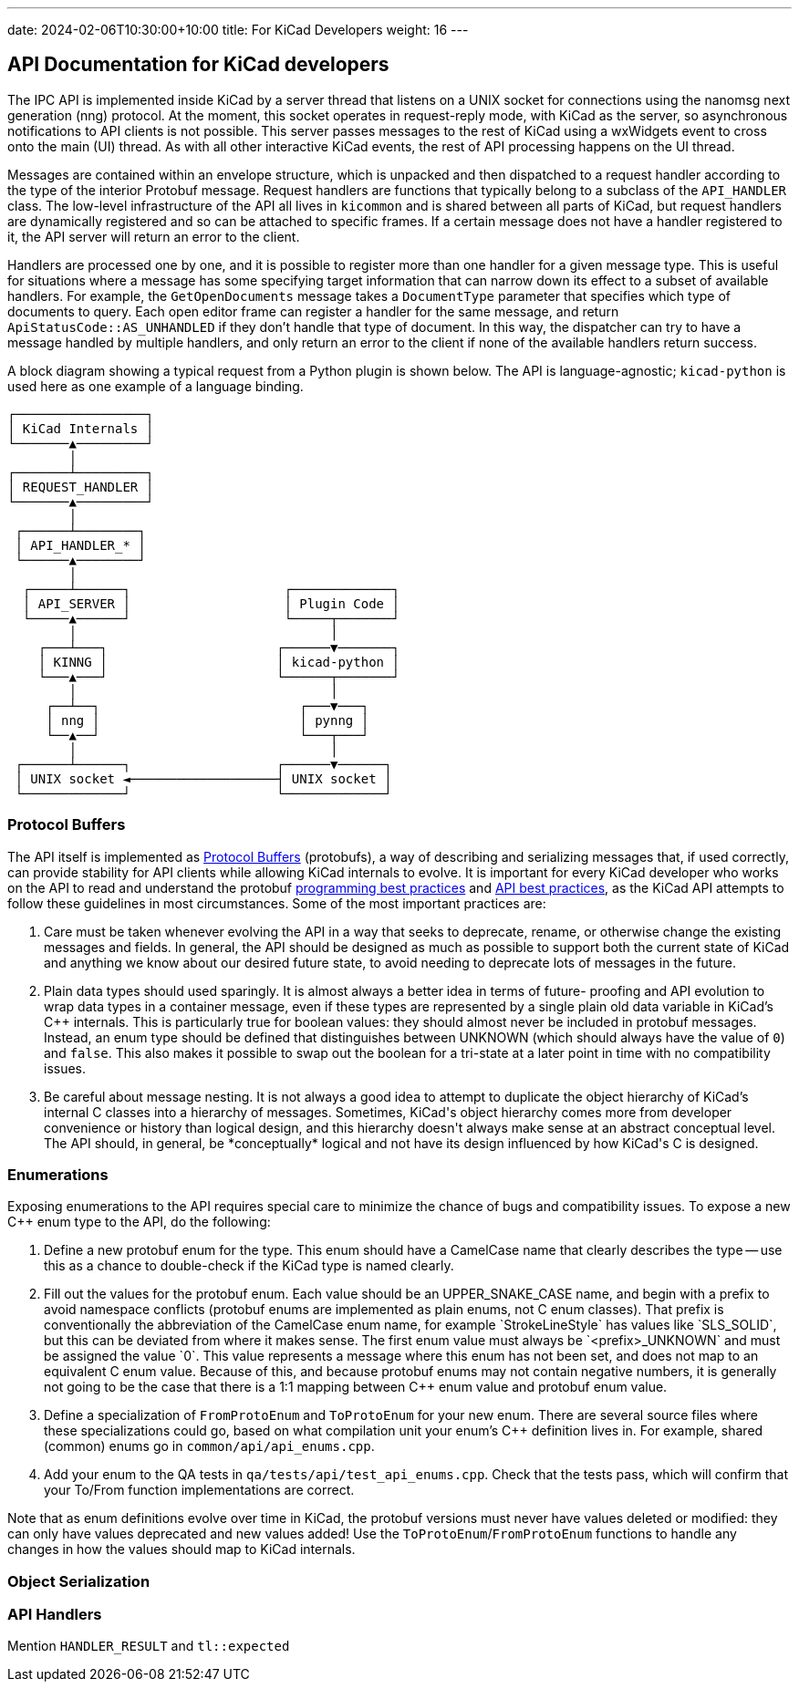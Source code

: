 ---
date: 2024-02-06T10:30:00+10:00
title: For KiCad Developers
weight: 16
---

:toc:

== API Documentation for KiCad developers

The IPC API is implemented inside KiCad by a server thread that listens on a UNIX socket for
connections using the nanomsg next generation (nng) protocol.  At the moment, this socket operates
in request-reply mode, with KiCad as the server, so asynchronous notifications to API clients is
not possible.  This server passes messages to the rest of KiCad using a wxWidgets event to cross
onto the main (UI) thread.  As with all other interactive KiCad events, the rest of API processing
happens on the UI thread.

Messages are contained within an envelope structure, which is unpacked and then dispatched to a 
request handler according to the type of the interior Protobuf message.  Request handlers are
functions that typically belong to a subclass of the `API_HANDLER` class.  The low-level 
infrastructure of the API all lives in `kicommon` and is shared between all parts of KiCad, but
request handlers are dynamically registered and so can be attached to specific frames.  If a
certain message does not have a handler registered to it, the API server will return an error to
the client.

Handlers are processed one by one, and it is possible to register more than one handler for a given
message type.  This is useful for situations where a message has some specifying target information
that can narrow down its effect to a subset of available handlers.  For example, the
`GetOpenDocuments` message takes a `DocumentType` parameter that specifies which type of documents
to query. Each open editor frame can register a handler for the same message, and return
`ApiStatusCode::AS_UNHANDLED` if they don't handle that type of document.  In this way, the
dispatcher can try to have a message handled by multiple handlers, and only return an error to the
client if none of the available handlers return success.

A block diagram showing a typical request from a Python plugin is shown below.  The API is 
language-agnostic; `kicad-python` is used here as one example of a language binding.

```
┌─────────────────┐                                
│ KiCad Internals │                                
└───────▲─────────┘                                
        │                                          
┌───────┴─────────┐                                
│ REQUEST_HANDLER │                                
└───────▲─────────┘                                
        │                                          
 ┌──────┴────────┐                                 
 │ API_HANDLER_* │                                 
 └──────▲────────┘                                 
        │                                          
  ┌─────┴──────┐                    ┌─────────────┐
  │ API_SERVER │                    │ Plugin Code │
  └─────▲──────┘                    └─────┬───────┘
        │                                 │        
    ┌───┴───┐                      ┌──────▼───────┐
    │ KINNG │                      │ kicad-python │
    └───▲───┘                      └──────┬───────┘
        │                                 │        
     ┌──┴──┐                          ┌───▼───┐    
     │ nng │                          │ pynng │    
     └──▲──┘                          └───┬───┘    
        │                                 │        
 ┌──────┴──────┐                   ┌──────▼──────┐ 
 │ UNIX socket ◄───────────────────┤ UNIX socket │ 
 └─────────────┘                   └─────────────┘ 
```

=== Protocol Buffers

The API itself is implemented as link:https://protobuf.dev/[Protocol Buffers] (protobufs), a way
of describing and serializing messages that, if used correctly, can provide stability for API
clients while allowing KiCad internals to evolve.  It is important for every KiCad developer who
works on the API to read and understand the protobuf
link:https://protobuf.dev/programming-guides/dos-donts/[programming best practices] and
link:https://protobuf.dev/programming-guides/api/[API best practices], as the KiCad API attempts to
follow these guidelines in most circumstances.  Some of the most important practices are:

1. Care must be taken whenever evolving the API in a way that seeks to deprecate, rename, or
   otherwise change the existing messages and fields.  In general, the API should be designed as
   much as possible to support both the current state of KiCad and anything we know about our
   desired future state, to avoid needing to deprecate lots of messages in the future.

2. Plain data types should used sparingly.  It is almost always a better idea in terms of future-
   proofing and API evolution to wrap data types in a container message, even if these types are
   represented by a single plain old data variable in KiCad's C++ internals.  This is particularly
   true for boolean values: they should almost never be included in protobuf messages.  Instead,
   an enum type should be defined that distinguishes between UNKNOWN (which should always have the
   value of `0`) and `false`.  This also makes it possible to swap out the boolean for a tri-state
   at a later point in time with no compatibility issues.

3. Be careful about message nesting.  It is not always a good idea to attempt to duplicate the
   object hierarchy of KiCad's internal C++ classes into a hierarchy of messages.  Sometimes,
   KiCad's object hierarchy comes more from developer convenience or history than logical design,
   and this hierarchy doesn't always make sense at an abstract conceptual level.  The API should,
   in general, be *conceptually* logical and not have its design influenced by how KiCad's C++ is
   designed.

=== Enumerations

Exposing enumerations to the API requires special care to minimize the chance of bugs and
compatibility issues.  To expose a new C++ enum type to the API, do the following:

1. Define a new protobuf enum for the type.  This enum should have a CamelCase name that clearly
   describes the type -- use this as a chance to double-check if the KiCad type is named clearly.

2. Fill out the values for the protobuf enum.  Each value should be an UPPER_SNAKE_CASE name, and
   begin with a prefix to avoid namespace conflicts (protobuf enums are implemented as plain enums,
   not C++ enum classes).  That prefix is conventionally the abbreviation of the CamelCase enum
   name, for example `StrokeLineStyle` has values like `SLS_SOLID`, but this can be deviated from
   where it makes sense.  The first enum value must always be `<prefix>_UNKNOWN` and must be
   assigned the value `0`.  This value represents a message where this enum has not been set, and
   does not map to an equivalent C++ enum value.  Because of this, and because protobuf enums may
   not contain negative numbers, it is generally not going to be the case that there is a 1:1
   mapping between C++ enum value and protobuf enum value.

3. Define a specialization of `FromProtoEnum` and `ToProtoEnum` for your new enum.  There are
   several source files where these specializations could go, based on what compilation unit your
   enum's C++ definition lives in.  For example, shared (common) enums go in
   `common/api/api_enums.cpp`.

4. Add your enum to the QA tests in `qa/tests/api/test_api_enums.cpp`.  Check that the tests pass,
   which will confirm that your To/From function implementations are correct.

Note that as enum definitions evolve over time in KiCad, the protobuf versions must never have
values deleted or modified: they can only have values deprecated and new values added!  Use the
`ToProtoEnum`/`FromProtoEnum` functions to handle any changes in how the values should map to
KiCad internals.

=== Object Serialization

=== API Handlers

Mention `HANDLER_RESULT` and `tl::expected`
